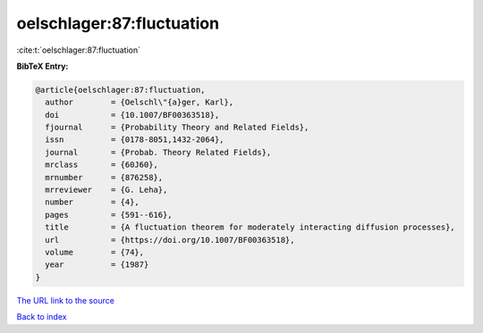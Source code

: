 oelschlager:87:fluctuation
==========================

:cite:t:`oelschlager:87:fluctuation`

**BibTeX Entry:**

.. code-block:: bibtex

   @article{oelschlager:87:fluctuation,
     author        = {Oelschl\"{a}ger, Karl},
     doi           = {10.1007/BF00363518},
     fjournal      = {Probability Theory and Related Fields},
     issn          = {0178-8051,1432-2064},
     journal       = {Probab. Theory Related Fields},
     mrclass       = {60J60},
     mrnumber      = {876258},
     mrreviewer    = {G. Leha},
     number        = {4},
     pages         = {591--616},
     title         = {A fluctuation theorem for moderately interacting diffusion processes},
     url           = {https://doi.org/10.1007/BF00363518},
     volume        = {74},
     year          = {1987}
   }

`The URL link to the source <https://doi.org/10.1007/BF00363518>`__


`Back to index <../By-Cite-Keys.html>`__
